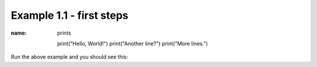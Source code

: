 Example 1.1 - first steps
=========================

.. code_example:: pycon
:name: prints

    print("Hello, World!")
    print("Another line?")
    print("More lines.")


Run the above example and you should see this:

.. code_output:: prints
